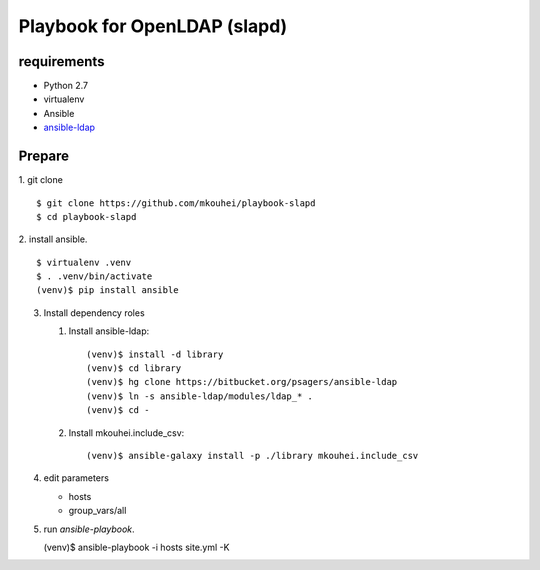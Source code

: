===============================
 Playbook for OpenLDAP (slapd)
===============================

requirements
============

* Python 2.7
* virtualenv
* Ansible
* `ansible-ldap <https://bitbucket.org/psagers/ansible-ldap>`_

Prepare
=======

1. git clone
::

   $ git clone https://github.com/mkouhei/playbook-slapd
   $ cd playbook-slapd
   
2. install ansible.
::
      
   $ virtualenv .venv
   $ . .venv/bin/activate
   (venv)$ pip install ansible

3. Install dependency roles

   1. Install ansible-ldap::

        (venv)$ install -d library
        (venv)$ cd library
        (venv)$ hg clone https://bitbucket.org/psagers/ansible-ldap
        (venv)$ ln -s ansible-ldap/modules/ldap_* .
        (venv)$ cd -


   2. Install mkouhei.include_csv::

        (venv)$ ansible-galaxy install -p ./library mkouhei.include_csv


4. edit parameters

   * hosts
   * group_vars/all

5. run `ansible-playbook`.
   
   (venv)$ ansible-playbook -i hosts site.yml -K


